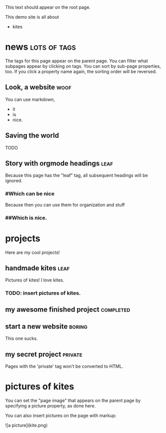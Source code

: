This text should appear on the root page.

This demo site is all about

- kites
* news                                                         :lots:of:tags:
The tags for this page appear on the parent page. You can filter what subpages appear by clicking on tags. You can sort by sub-page properties, too. If you click a property name again, the sorting order will be reversed.
** Look, a website                                                     :woof:
:PROPERTIES:
:started:  <2012-08-20 Thu>
:updated:  <2015-06-20 Thu>
:END:
# CHECK IT:
You can use markdown,

- it
- is
- nice.
** Saving the world
:PROPERTIES:
:started:  <2013-08-20 Thu>
:updated:  <2015-05-20 Thu>
:END:
TODO
** Story with orgmode headings                                         :leaf:
:PROPERTIES:
:started:  <2014-08-20 Thu>
:updated:  <2015-04-20 Thu>
:END:
Because this page has the "leaf" tag, all subsequent headings will be ignored.
*** #Which can be nice
Because then you can use them for organization and stuff
*** ##Which is nice.
* projects
Here are my cool projects!
** handmade kites                                                      :leaf:
:PROPERTIES:
:description: Writeups for all of my kite-related projects.
:started:  <2013-08-20 Thu>
:updated:  <2015-04-01 Thu>
:cost:     100
:END:
Pictures of kites! I love kites.
*** TODO: insert pictures of kites.
** my awesome finished project                                    :completed:
:PROPERTIES:
:description: This project is pretty cool. It is also finished. I'm so excited about how finished it is that I added a "completed" tag so you can filter my projects by how finished they are and see that this one is.
:started:  <2011-08-20 Thu>
:updated:  <2015-03-01 Thu>
:cost:     250
:END:
** start a new website                                               :boring:
:PROPERTIES:
:started:  <2012-08-20 Thu>
:updated:  <2015-02-01 Thu>
:cost:     500
:END:
This one sucks.
** my secret project						    :private:
:PROPERTIES:
:started:  <2013-08-19 Mon>
:updated:  <2015-01-01 Thu>
:END:
   Pages with the 'private' tag won't be converted to HTML.
* pictures of kites
:PROPERTIES:
:picture:  kite.png
:END:
You can set the "page image" that appears on the parent page by specifying a picture property, as done here.

You can also insert pictures on the page with markup:

![a picture](kite.png)
